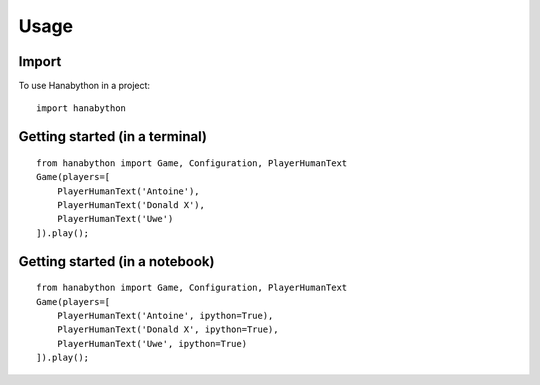 =====
Usage
=====

Import
------

To use Hanabython in a project::

    import hanabython

Getting started (in a terminal)
-------------------------------

::

    from hanabython import Game, Configuration, PlayerHumanText
    Game(players=[
        PlayerHumanText('Antoine'),
        PlayerHumanText('Donald X'),
        PlayerHumanText('Uwe')
    ]).play();

Getting started (in a notebook)
-------------------------------

::

    from hanabython import Game, Configuration, PlayerHumanText
    Game(players=[
        PlayerHumanText('Antoine', ipython=True),
        PlayerHumanText('Donald X', ipython=True),
        PlayerHumanText('Uwe', ipython=True)
    ]).play();
